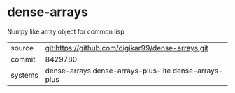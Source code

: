 * dense-arrays

Numpy like array object for common lisp

|---------+-------------------------------------------------------|
| source  | git:https://github.com/digikar99/dense-arrays.git     |
| commit  | 8429780                                               |
| systems | dense-arrays dense-arrays-plus-lite dense-arrays-plus |
|---------+-------------------------------------------------------|
